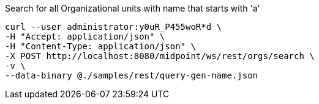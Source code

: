 :page-visibility: hidden
.Search for all Organizational units with name that starts with 'a'
[source,bash]
----
curl --user administrator:y0uR_P455woR*d \
-H "Accept: application/json" \
-H "Content-Type: application/json" \
-X POST http://localhost:8080/midpoint/ws/rest/orgs/search \
-v \
--data-binary @./samples/rest/query-gen-name.json
----
